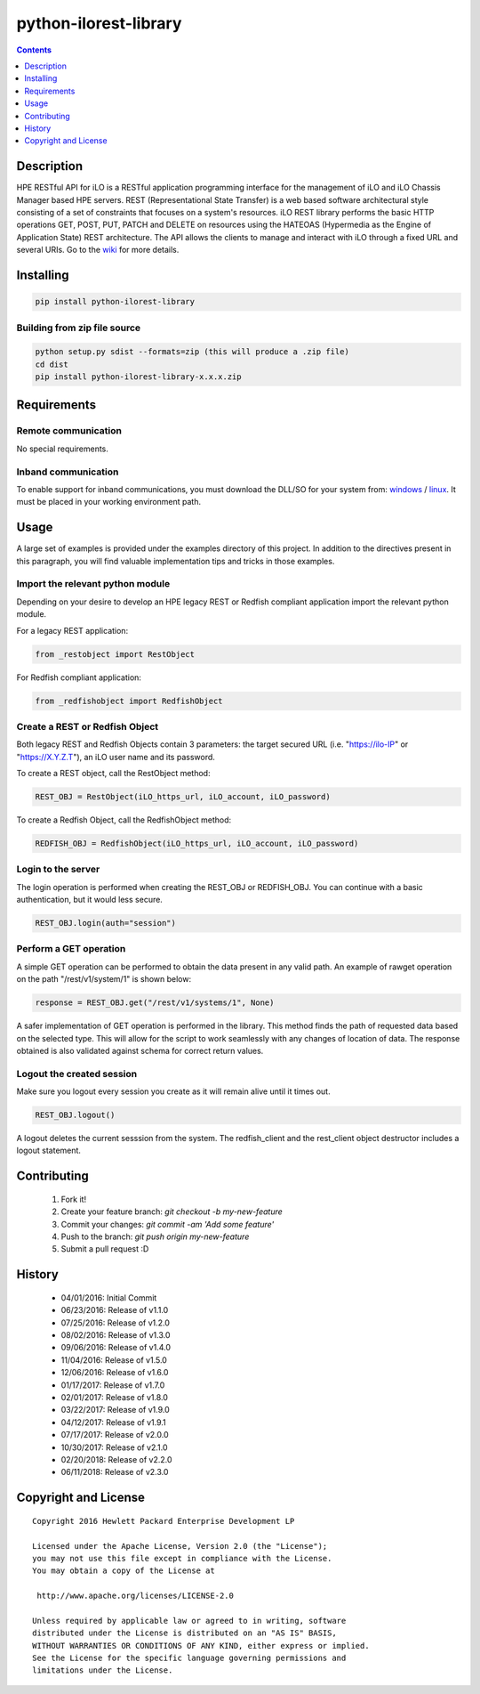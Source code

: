 python-ilorest-library
==============
.. image:: https://travis-ci.org/HewlettPackard/python-ilorest-library.svg?branch=master
    :target: https://travis-ci.org/HewlettPackard/python-ilorest-library
.. image:: https://img.shields.io/pypi/v/python-ilorest-library.svg?maxAge=2592000
	:target: https://pypi.python.org/pypi/python-ilorest-library
.. image:: https://img.shields.io/github/release/HewlettPackard/python-ilorest-library.svg?maxAge=2592000
	:target: 
.. image:: https://img.shields.io/badge/license-Apache%202-blue.svg
	:target: https://raw.githubusercontent.com/HewlettPackard/python-ilorest-library/master/LICENSE
.. image:: https://img.shields.io/pypi/pyversions/python-ilorest-library.svg?maxAge=2592000
	:target: https://pypi.python.org/pypi/python-ilorest-library
.. image:: https://api.codacy.com/project/badge/Grade/1283adc3972d42b4a3ddb9b96660bc07
	:target: https://www.codacy.com/app/rexysmydog/python-ilorest-library?utm_source=github.com&amp;utm_medium=referral&amp;utm_content=HewlettPackard/python-ilorest-library&amp;utm_campaign=Badge_Grade


.. contents:: :depth: 1

Description
----------

HPE RESTful API for iLO is a RESTful application programming interface for the management of iLO and iLO Chassis Manager based HPE servers. REST (Representational State Transfer) is a web based software architectural style consisting of a set of constraints that focuses on a system's resources. iLO REST library performs the basic HTTP operations GET, POST, PUT, PATCH and DELETE on resources using the HATEOAS (Hypermedia as the Engine of Application State) REST architecture. The API allows the clients to manage and interact with iLO through a fixed URL and several URIs. Go to the `wiki <../../wiki>`_ for more details.

Installing
----------

.. code-block:: console

	pip install python-ilorest-library

Building from zip file source
~~~~~~~~~~~~~~~~~~~~~~~~~

.. code-block:: console

	python setup.py sdist --formats=zip (this will produce a .zip file)
	cd dist
	pip install python-ilorest-library-x.x.x.zip

Requirements
----------

Remote communication
~~~~~~~~~~~~~~~~~~~~~~~~~

No special requirements.
 
Inband communication
~~~~~~~~~~~~~~~~~~~~~~~~~

To enable support for inband communications, you must download the DLL/SO for your system from: windows_ / linux_. It must be placed in your working environment path.
 
 
 .. _windows: https://downloads.hpe.com/pub/softlib2/software1/pubsw-windows/p1463761240/v145660/ilorest_chif.dll
 .. _linux: https://downloads.hpe.com/pub/softlib2/software1/pubsw-linux/p1093353304/v145585/ilorest_chif.so

Usage
----------
A large set of examples is provided under the examples directory of this project. In addition to the directives present in this paragraph, you will find valuable implementation tips and tricks in those examples.

Import the relevant python module
~~~~~~~~~~~~~~~~~~~~~~~~~~~~~~~~~
Depending on your desire to develop an HPE legacy REST or Redfish compliant application import the relevant python module.
 
For a legacy REST application:
 
.. code-block:: python

	from _restobject import RestObject

For Redfish compliant application:

.. code-block:: python

	from _redfishobject import RedfishObject

Create a REST or Redfish Object
~~~~~~~~~~~~~~~~~~~~~~~~~~~~~~~
Both legacy REST and Redfish Objects contain 3 parameters: the target secured URL (i.e. "https://ilo-IP" or "https://X.Y.Z.T"), an iLO user name and its password.

To create a REST object, call the RestObject method:

.. code-block:: python

	REST_OBJ = RestObject(iLO_https_url, iLO_account, iLO_password)

To create a Redfish Object, call the RedfishObject method:

.. code-block:: python

	REDFISH_OBJ = RedfishObject(iLO_https_url, iLO_account, iLO_password)

Login to the server
~~~~~~~~~~~~~~~~~~~~~~~~~
The login operation is performed when creating the REST_OBJ or REDFISH_OBJ. You can continue with a basic authentication, but it would less secure.

.. code-block:: python

	REST_OBJ.login(auth="session")

Perform a GET operation
~~~~~~~~~~~~~~~~~~~~~~~~~
A simple GET operation can be performed to obtain the data present in any valid path.
An example of rawget operation on the path "/rest/v1/system/1" is shown below:

.. code-block:: python

	response = REST_OBJ.get("/rest/v1/systems/1", None)

A safer implementation of GET operation is performed in the library. This method finds the path of requested data based on the selected type. This will allow for the script to work seamlessly with any changes of location of data. The response obtained is also validated against schema for correct return values.

Logout the created session
~~~~~~~~~~~~~~~~~~~~~~~~~
Make sure you logout every session you create as it will remain alive until it times out.

.. code-block:: python

	REST_OBJ.logout()

A logout deletes the current sesssion from the system. The redfish_client and the rest_client object destructor includes a logout statement. 

Contributing
----------

 1. Fork it!
 2. Create your feature branch: `git checkout -b my-new-feature`
 3. Commit your changes: `git commit -am 'Add some feature'`
 4. Push to the branch: `git push origin my-new-feature`
 5. Submit a pull request :D

History
----------

  * 04/01/2016: Initial Commit
  * 06/23/2016: Release of v1.1.0
  * 07/25/2016: Release of v1.2.0
  * 08/02/2016: Release of v1.3.0
  * 09/06/2016: Release of v1.4.0
  * 11/04/2016: Release of v1.5.0
  * 12/06/2016: Release of v1.6.0
  * 01/17/2017: Release of v1.7.0
  * 02/01/2017: Release of v1.8.0
  * 03/22/2017: Release of v1.9.0
  * 04/12/2017: Release of v1.9.1
  * 07/17/2017: Release of v2.0.0
  * 10/30/2017: Release of v2.1.0
  * 02/20/2018: Release of v2.2.0
  * 06/11/2018: Release of v2.3.0

Copyright and License
---------------------

::

 Copyright 2016 Hewlett Packard Enterprise Development LP

 Licensed under the Apache License, Version 2.0 (the "License");
 you may not use this file except in compliance with the License.
 You may obtain a copy of the License at

  http://www.apache.org/licenses/LICENSE-2.0

 Unless required by applicable law or agreed to in writing, software
 distributed under the License is distributed on an "AS IS" BASIS,
 WITHOUT WARRANTIES OR CONDITIONS OF ANY KIND, either express or implied.
 See the License for the specific language governing permissions and
 limitations under the License.
